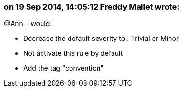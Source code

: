 === on 19 Sep 2014, 14:05:12 Freddy Mallet wrote:
@Ann, I would:

* Decrease the default severity to : Trivial or Minor
* Not activate this rule by default
* Add the tag "convention"

